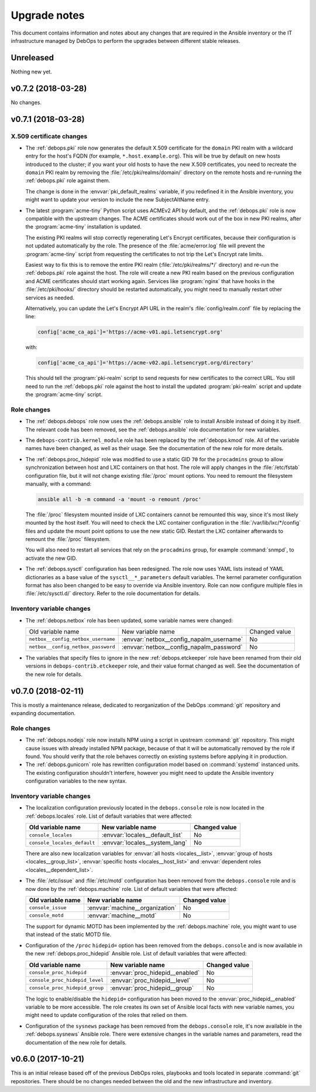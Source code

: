 .. _upgrade_notes:

Upgrade notes
=============

This document contains information and notes about any changes that are
required in the Ansible inventory or the IT infrastructure managed by DebOps to
perform the upgrades between different stable releases.


Unreleased
----------

Nothing new yet.


v0.7.2 (2018-03-28)
-------------------

No changes.


v0.7.1 (2018-03-28)
-------------------

X.509 certificate changes
~~~~~~~~~~~~~~~~~~~~~~~~~

- The :ref:`debops.pki` role now generates the default X.509 certificate for
  the ``domain`` PKI realm with a wildcard entry for the host's FQDN (for
  example, ``*.host.example.org``). This will be true by default on new hosts
  introduced to the cluster; if you want your old hosts to have the new X.509
  certificates, you need to recreate the ``domain`` PKI realm by removing the
  :file:`/etc/pki/realms/domain/` directory on the remote hosts and re-running
  the :ref:`debops.pki` role against them.

  The change is done in the :envvar:`pki_default_realms` variable, if you
  redefined it in the Ansible inventory, you might want to update your version
  to include the new SubjectAltName entry.

- The latest :program:`acme-tiny` Python script uses ACMEv2 API by default, and
  the :ref:`debops.pki` role is now compatible with the upstream changes. The
  ACME certificates should work out of the box in new PKI realms, after the
  :program:`acme-tiny` installation is updated.

  The existing PKI realms will stop correctly regenerating Let's Encrypt
  certificates, because their configuration is not updated automatically by the
  role. The presence of the :file:`acme/error.log` file will prevent the
  :program:`acme-tiny` script from requesting the certificates to not trip the
  Let's Encrypt rate limits.

  Easiest way to fix this is to remove the entire PKI realm
  (:file:`/etc/pki/realms/*/` directory) and re-run the :ref:`debops.pki` role
  against the host. The role will create a new PKI realm based on the previous
  configuration and ACME certificates should start working again.  Services
  like :program:`nginx` that have hooks in the :file:`/etc/pki/hooks/`
  directory should be restarted automatically, you might need to manually
  restart other services as needed.

  Alternatively, you can update the Let's Encrypt API URL in the realm's
  :file:`config/realm.conf` file by replacing the line:

  .. code-block:: bash

     config['acme_ca_api']='https://acme-v01.api.letsencrypt.org'

  with:

  .. code-block:: bash

     config['acme_ca_api']='https://acme-v02.api.letsencrypt.org/directory'

  This should tell the :program:`pki-realm` script to send requests for new
  certificates to the correct URL. You still need to run the :ref:`debops.pki`
  role against the host to install the updated :program:`pki-realm` script and
  update the :program:`acme-tiny` script.

Role changes
~~~~~~~~~~~~

- The :ref:`debops.debops` role now uses the :ref:`debops.ansible` role to
  install Ansible instead of doing it by itself. The relevant code has been
  removed, see the :ref:`debops.ansible` role documentation for new variables.

- The ``debops-contrib.kernel_module`` role has been replaced by the
  :ref:`debops.kmod` role. All of the variable names have been changed, as well
  as their usage. See the documentation of the new role for more details.

- The :ref:`debops.proc_hidepid` role was modified to use a static GID ``70``
  for the ``procadmins`` group to allow synchronization between host and LXC
  containers on that host. The role will apply changes in the
  :file:`/etc/fstab` configuration file, but it will not change existing
  :file:`/proc` mount options. You need to remount the filesystem manually,
  with a command:

  .. code-block:: console

     ansible all -b -m command -a 'mount -o remount /proc'

  The :file:`/proc` filesystem mounted inside of LXC containers cannot be
  remounted this way, since it's most likely mounted by the host itself. You
  will need to check the LXC container configuration in the
  :file:`/var/lib/lxc/*/config` files and update the mount point options to use
  the new static GID. Restart the LXC container afterwards to remount the
  :file:`/proc` filesystem.

  You will also need to restart all services that rely on the ``procadmins``
  group, for example :command:`snmpd`, to activate the new GID.

- The :ref:`debops.sysctl` configuration has been redesigned. The role now uses
  YAML lists instead of YAML dictionaries as a base value of the
  ``sysctl__*_parameters`` default variables. The kernel parameter
  configuration format has also been changed to be easy to override via Ansible
  inventory. Role can now configure multiple files in :file:`/etc/sysctl.d/`
  directory. Refer to the role documentation for details.

Inventory variable changes
~~~~~~~~~~~~~~~~~~~~~~~~~~

- The :ref:`debops.netbox` role has been updated, some variable names were
  changed:

  +------------------------------------+------------------------------------------+---------------+
  | Old variable name                  | New variable name                        | Changed value |
  +------------------------------------+------------------------------------------+---------------+
  | ``netbox__config_netbox_username`` | :envvar:`netbox__config_napalm_username` | No            |
  +------------------------------------+------------------------------------------+---------------+
  | ``netbox__config_netbox_password`` | :envvar:`netbox__config_napalm_password` | No            |
  +------------------------------------+------------------------------------------+---------------+

- The variables that specify files to ignore in the new :ref:`debops.etckeeper`
  role have been renamed from their old versions in
  ``debops-contrib.etckeeper`` role, and their value format changed as well.
  See the documentation of the new role for details.


v0.7.0 (2018-02-11)
-------------------

This is mostly a maintenance release, dedicated to reorganization of the DebOps
:command:`git` repository and expanding documentation.

Role changes
~~~~~~~~~~~~

- The :ref:`debops.nodejs` role now installs NPM using a script in upstream
  :command:`git` repository. This might cause issues with already installed NPM
  package, because of that it will be automatically removed by the role if
  found. You should verify that the role behaves correctly on existing systems
  before applying it in production.

- The :ref:`debops.gunicorn` role has rewritten configuration model based on
  :command:`systemd` instanced units. The existing configuration shouldn't
  interfere, however you might need to update the Ansible inventory
  configuration variables to the new syntax.

Inventory variable changes
~~~~~~~~~~~~~~~~~~~~~~~~~~

- The localization configuration previously located in the ``debops.console``
  role is now located in the :ref:`debops.locales` role. List of default
  variables that were affected:

  +-----------------------------+---------------------------------+---------------+
  | Old variable name           | New variable name               | Changed value |
  +=============================+=================================+===============+
  | ``console_locales``         | :envvar:`locales__default_list` | No            |
  +-----------------------------+---------------------------------+---------------+
  | ``console_locales_default`` | :envvar:`locales__system_lang`  | No            |
  +-----------------------------+---------------------------------+---------------+

  There are also new localization variables for :envvar:`all hosts <locales__list>`,
  :envvar:`group of hosts <locales__group_list>`, :envvar:`specific hosts <locales__host_list>`
  and :envvar:`dependent roles <locales__dependent_list>`.

- The :file:`/etc/issue` and :file:`/etc/motd` configuration has been removed
  from the ``debops.console`` role and is now done by the :ref:`debops.machine`
  role. List of default variables that were affected:

  +-------------------+---------------------------------+---------------+
  | Old variable name | New variable name               | Changed value |
  +===================+=================================+===============+
  | ``console_issue`` | :envvar:`machine__organization` | No            |
  +-------------------+---------------------------------+---------------+
  | ``console_motd``  | :envvar:`machine__motd`         | No            |
  +-------------------+---------------------------------+---------------+

  The support for dynamic MOTD has been implemented by the :ref:`debops.machine`
  role, you might want to use that instead of the static MOTD file.

- Configuration of the ``/proc`` ``hidepid=`` option has been removed from the
  ``debops.console`` and is now available in the new :ref:`debops.proc_hidepid`
  Ansible role. List of default variables that were affected:

  +--------------------------------+---------------------------------+---------------+
  | Old variable name              | New variable name               | Changed value |
  +================================+=================================+===============+
  | ``console_proc_hidepid``       | :envvar:`proc_hidepid__enabled` | No            |
  +--------------------------------+---------------------------------+---------------+
  | ``console_proc_hidepid_level`` | :envvar:`proc_hidepid__level`   | No            |
  +--------------------------------+---------------------------------+---------------+
  | ``console_proc_hidepid_group`` | :envvar:`proc_hidepid__group`   | No            |
  +--------------------------------+---------------------------------+---------------+

  The logic to enable/disable the ``hidepid=`` configuration has been moved to
  the :envvar:`proc_hidepid__enabled` variable to be more accessible. The role
  creates its own set of Ansible local facts with new variable names, you might
  need to update configuration of the roles that relied on them.

- Configuration of the ``sysnews`` package has been removed from the
  ``debops.console`` role, it's now available in the :ref:`debops.sysnews`
  Ansible role. There were extensive changes in the variable names and
  parameters, read the documentation of the new role for details.


v0.6.0 (2017-10-21)
-------------------

This is an initial release based off of the previous DebOps roles, playbooks
and tools located in separate :command:`git` repositories. There should be no
changes needed between the old and the new infrastructure and inventory.
